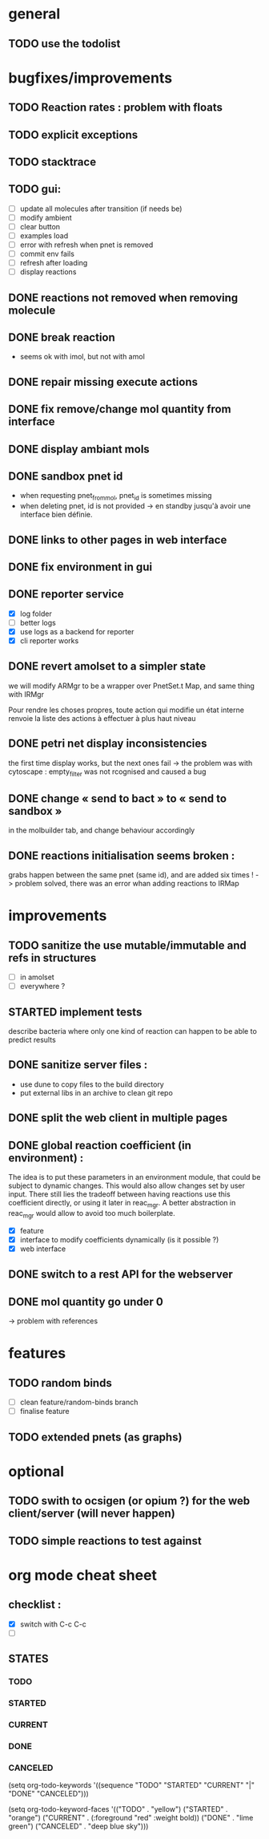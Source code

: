 * general

** TODO use the todolist

* bugfixes/improvements

** TODO Reaction rates : problem with floats
** TODO explicit exceptions
** TODO stacktrace
** TODO gui:
    - [ ] update all molecules after transition (if needs be)
    - [ ] modify ambient 
    - [ ] clear button
    - [ ] examples load
    - [ ] error with refresh when pnet is removed
    - [ ] commit env fails
    - [ ] refresh after loading
    - [ ] display reactions
** DONE reactions not removed when removing molecule
** DONE break reaction 
   - seems ok with imol, but not with amol
** DONE repair missing execute actions
** DONE fix remove/change mol quantity from interface
** DONE display ambiant mols
** DONE sandbox pnet id
   - when requesting pnet_from_mol, pnet_id is sometimes missing
   - when deleting pnet, id is not provided
     -> en standby jusqu'à avoir une interface bien définie.
** DONE links to other pages in web interface
** DONE fix environment in gui
** DONE reporter service
   - [X] log folder
   - [ ] better logs
   - [X] use logs as a backend for reporter
   - [X] cli reporter works
** DONE revert amolset to a simpler state
   we will modify ARMgr to be a wrapper over 
   PnetSet.t Map, and same thing with IRMgr

   Pour rendre les choses propres, toute action 
   qui modifie un état interne renvoie la liste
   des actions à effectuer à plus haut niveau

** DONE petri net display inconsistencies
   the first time display works, but the next ones fail
   -> the problem was with cytoscape : empty_filter was not rcognised 
   and caused a bug

** DONE change « send to bact » to « send to sandbox » 
   in the molbuilder tab, and change behaviour accordingly

** DONE reactions initialisation seems broken :
   grabs happen between the same pnet (same id), and are added six times !
   -> problem solved, there was an error whan adding reactions to IRMap

* improvements
** TODO sanitize the use mutable/immutable and refs in structures
   - [ ] in amolset
   - [ ] everywhere ?

** STARTED implement tests
   describe bacteria where only one kind of reaction can happen to
   be able to predict results

** DONE sanitize server files :
   - use dune to copy files to the build directory
   - put external libs in an archive to clean git repo
** DONE split the web client in multiple pages

** DONE global reaction coefficient (in environment) : 
   The idea is to put these parameters in an environment module,
   that could be subject to dynamic changes. This would also allow 
   changes set by user input.
   There still lies the tradeoff between having reactions use this
   coefficient directly, or using it later in reac_mgr.
   A better abstraction in reac_mgr would allow to avoid too much boilerplate.

   - [X] feature
   - [X] interface to modify coefficients dynamically
     (is it possible ?)
   - [X] web interface

** DONE switch to a rest API for the webserver

** DONE mol quantity go under 0
   -> problem with references
* features

** TODO random binds
   - [ ] clean feature/random-binds branch
   - [ ] finalise feature

** TODO extended pnets (as graphs)


   
* optional

** TODO swith to ocsigen (or opium ?) for the web client/server (will never happen)

** TODO simple reactions to test against

* org mode cheat sheet

** checklist :
 - [X] switch with C-c C-c
 - [ ]  

** STATES

*** TODO 
*** STARTED 
*** CURRENT 
*** DONE 
*** CANCELED 



(setq org-todo-keywords
      '((sequence "TODO" "STARTED" "CURRENT"  "|" "DONE" "CANCELED")))


(setq org-todo-keyword-faces
      '(("TODO" . "yellow")
        ("STARTED" . "orange")
        ("CURRENT" .  (:foreground "red" :weight bold))
        ("DONE"    .  "lime green")
        ("CANCELED" .  "deep blue sky")))
